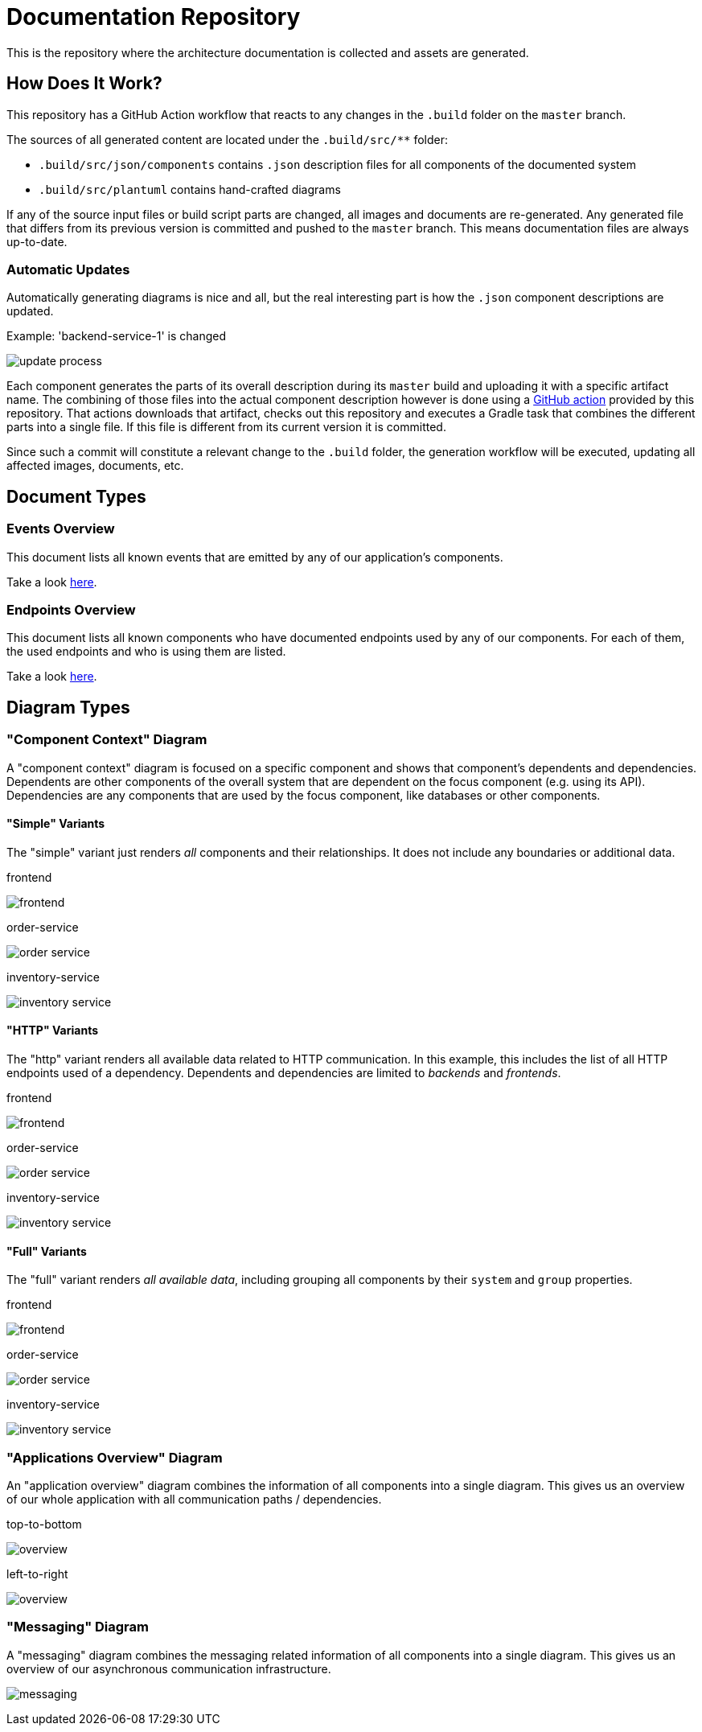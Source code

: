 = Documentation Repository

This is the repository where the architecture documentation is collected and assets are generated.

== How Does It Work?

This repository has a GitHub Action workflow that reacts to any changes in the `.build` folder on the `master` branch.

The sources of all generated content are located under the `.build/src/**` folder:

* `.build/src/json/components` contains `.json` description files for all components of the documented system
* `.build/src/plantuml` contains hand-crafted diagrams

If any of the source input files or build script parts are changed, all images and documents are re-generated.
Any generated file that differs from its previous version is committed and pushed to the `master` branch.
This means documentation files are always up-to-date.

=== Automatic Updates

Automatically generating diagrams is nice and all, but the real interesting part is how the `.json` component descriptions are updated.

.Example: 'backend-service-1' is changed
[.text-center]
image:diagrams/extra/update-process.svg[]

Each component generates the parts of its overall description during its `master` build and uploading it with a specific artifact name.
The combining of those files into the actual component description however is done using a link:.github/actions/update-component/action.yml[GitHub action] provided by this repository.
That actions downloads that artifact, checks out this repository and executes a Gradle task that combines the different parts into a single file.
If this file is different from its current version it is committed.

Since such a commit will constitute a relevant change to the `.build` folder, the generation workflow will be executed, updating all affected images, documents, etc.

== Document Types

=== Events Overview

This document lists all known events that are emitted by any of our application's components.

Take a look link:documents/events.adoc[here].

=== Endpoints Overview

This document lists all known components who have documented endpoints used by any of our components.
For each of them, the used endpoints and who is using them are listed.

Take a look link:documents/endpoints.adoc[here].

== Diagram Types

=== "Component Context" Diagram

A "component context" diagram is focused on a specific component and shows that component's dependents and dependencies.
Dependents are other components of the overall system that are dependent on the focus component (e.g. using its API).
Dependencies are any components that are used by the focus component, like databases or other components.

==== "Simple" Variants

The "simple" variant just renders _all_ components and their relationships.
It does not include any boundaries or additional data.

.frontend
image:diagrams/components/simple_default/frontend.svg[]

.order-service
image:diagrams/components/simple_default/order-service.svg[]

.inventory-service
image:diagrams/components/simple_default/inventory-service.svg[]

==== "HTTP" Variants

The "http" variant renders all available data related to HTTP communication.
In this example, this includes the list of all HTTP endpoints used of a dependency.
Dependents and dependencies are limited to _backends_ and _frontends_.

.frontend
image:diagrams/components/http_poly/frontend.svg[]

.order-service
image:diagrams/components/http_poly/order-service.svg[]

.inventory-service
image:diagrams/components/http_poly/inventory-service.svg[]

==== "Full" Variants

The "full" variant renders _all available data_, including grouping all components by their `system` and `group` properties.

.frontend
image:diagrams/components/full_orthogonal/frontend.svg[]

.order-service
image:diagrams/components/full_orthogonal/order-service.svg[]

.inventory-service
image:diagrams/components/full_orthogonal/inventory-service.svg[]

=== "Applications Overview" Diagram

An "application overview" diagram combines the information of all components into a single diagram.
This gives us an overview of our whole application with all communication paths / dependencies.

.top-to-bottom
image:diagrams/overview/top-to-bottom_poly/overview.svg[]

.left-to-right
image:diagrams/overview/left-to-right_poly/overview.svg[]

=== "Messaging" Diagram

A "messaging" diagram combines the messaging related information of all components into a single diagram.
This gives us an overview of our asynchronous communication infrastructure.

image:diagrams/messaging/messaging.svg[]
